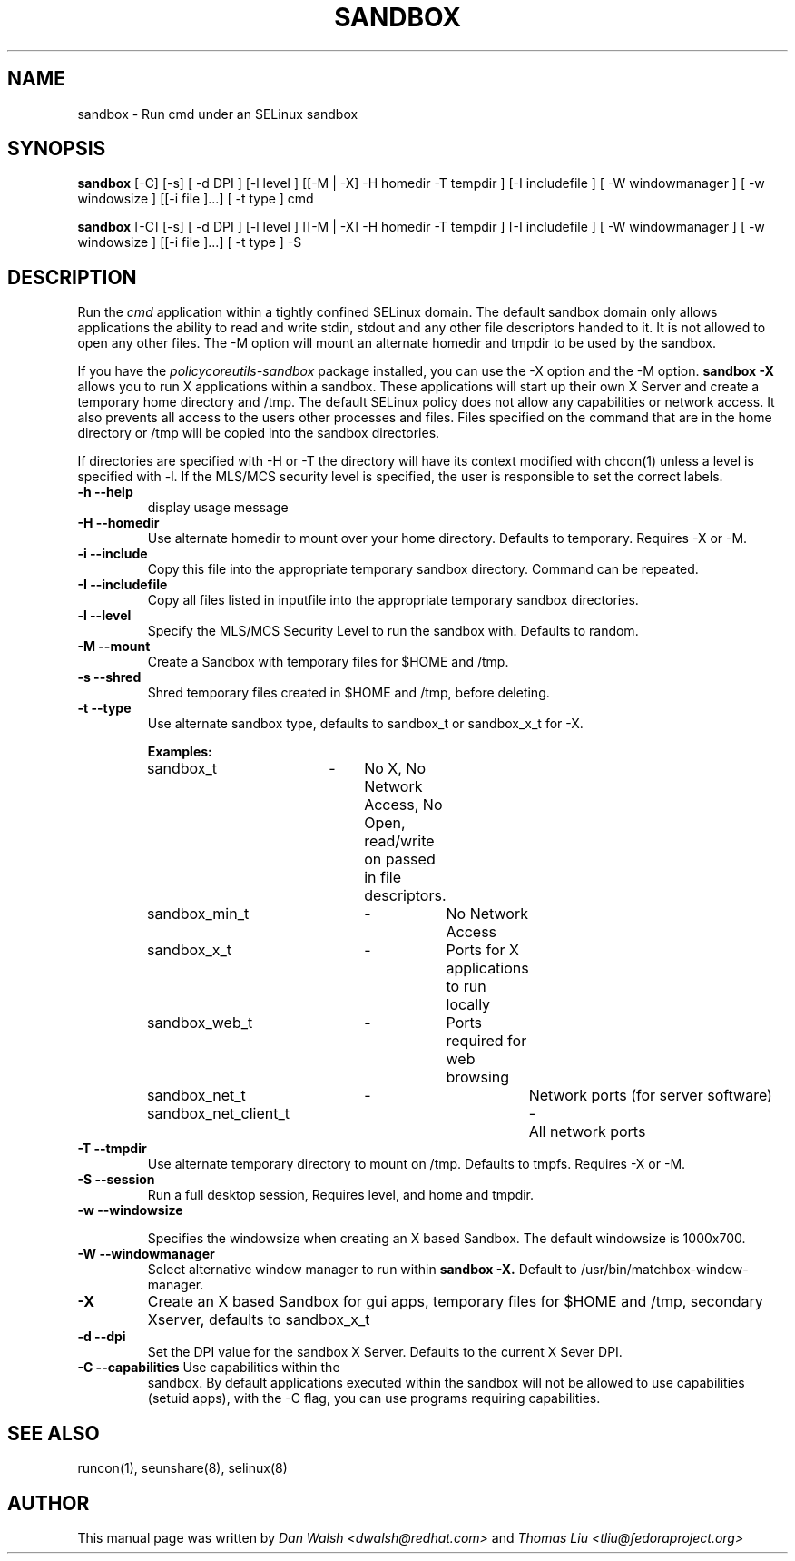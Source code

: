 .TH SANDBOX "8" "May 2010" "sandbox" "User Commands"
.SH NAME
sandbox \- Run cmd under an SELinux sandbox
.SH SYNOPSIS
.B sandbox
[\-C] [\-s] [ \-d DPI ] [\-l level ] [[\-M | \-X]  \-H homedir \-T tempdir ] [\-I includefile ] [ \-W windowmanager ] [ \-w windowsize ] [[\-i file ]...] [ \-t type ] cmd

.br
.B sandbox
[\-C] [\-s] [ \-d DPI ] [\-l level ] [[\-M | \-X]  \-H homedir \-T tempdir ] [\-I includefile ] [ \-W windowmanager ] [ \-w windowsize ] [[\-i file ]...] [ \-t type ] \-S
.br
.SH DESCRIPTION
.PP
Run the 
.I cmd 
application within a tightly confined SELinux domain.  The default sandbox domain only allows applications the ability to read and write stdin, stdout and any other file descriptors handed to it. It is not allowed to open any other files.  The \-M option will mount an alternate homedir and tmpdir to be used by the sandbox.

If you have the 
.I policycoreutils-sandbox 
package installed, you can use the \-X option and the \-M option.
.B sandbox \-X
allows you to run X applications within a sandbox.  These applications will start up their own X Server and create a temporary home directory and /tmp.  The default SELinux policy does not allow any capabilities or network access.  It also prevents all access to the users other processes and files.  Files specified on the command that are in the home directory or /tmp will be copied into the sandbox directories.

If directories are specified with \-H or \-T the directory will have its context modified with chcon(1) unless a level is specified with \-l.  If the MLS/MCS security level is specified, the user is responsible to set the correct labels.
.PP
.TP
\fB\-h\ \fB\-\-help\fR
display usage message
.TP
\fB\-H\ \fB\-\-homedir\fR
Use alternate homedir to mount over your home directory.  Defaults to temporary. Requires \-X or \-M.
.TP
\fB\-i\fR \fB\-\-include\fR
Copy this file into the appropriate temporary sandbox directory. Command can be repeated.
.TP
\fB\-I\fR \fB\-\-includefile\fR
Copy all files listed in inputfile into the
appropriate temporary sandbox directories.
.TP
\fB\-l\fR \fB\-\-level\fR
Specify the MLS/MCS Security Level to run the sandbox with.  Defaults to random.
.TP
\fB\-M\fR \fB\-\-mount\fR
Create a Sandbox with temporary files for $HOME and /tmp.
.TP
\fB\-s\fR \fB\-\-shred\fR
Shred temporary files created in $HOME and /tmp, before deleting.
.TP
\fB\-t\fR \fB\-\-type\fR
Use alternate sandbox type, defaults to sandbox_t or sandbox_x_t for \-X.

\fBExamples:\fR
.br
sandbox_t	\-	No X, No Network Access, No Open, read/write on passed in file descriptors.
.br
sandbox_min_t	\-	No Network Access
.br
sandbox_x_t	\-	Ports for X applications to run locally
.br
sandbox_web_t	\-	Ports required for web browsing
.br
sandbox_net_t	\-		Network ports (for server software)
.br
sandbox_net_client_t	\-	All network ports

.TP
\fB\-T\fR \fB\-\-tmpdir\fR
Use alternate temporary directory to mount on /tmp.  Defaults to tmpfs. Requires \-X or \-M.
.TP
\fB\-S\fR \fB\-\-session\fR
Run a full desktop session, Requires level, and home and tmpdir.
.TP
\fB\-w\fR \fB\-\-windowsize\fR

Specifies the windowsize when creating an X based Sandbox. The default windowsize is 1000x700.
.TP
\fB\-W\fR \fB\-\-windowmanager\fR
Select alternative window manager to run within 
.B sandbox \-X.
Default to /usr/bin/matchbox-window-manager.
.TP
\fB\-X\fR 
Create an X based Sandbox for gui apps, temporary files for
$HOME and /tmp, secondary Xserver, defaults to sandbox_x_t
.TP
\fB\-d\fR \fB\-\-dpi\fR
Set the DPI value for the sandbox X Server. Defaults to the current X Sever DPI.
.TP
\fB\-C\fR \fB\-\-capabilities\fR Use capabilities within the
sandbox. By default applications executed within the sandbox will not
be allowed to use capabilities (setuid apps), with the \-C flag, you
can use programs requiring capabilities.
.PP
.SH "SEE ALSO"
.TP
runcon(1), seunshare(8), selinux(8)
.PP

.SH AUTHOR
This manual page was written by
.I Dan Walsh <dwalsh@redhat.com>
and
.I Thomas Liu <tliu@fedoraproject.org>
